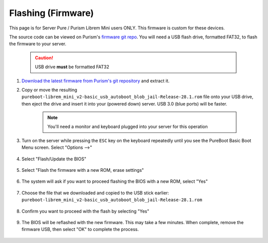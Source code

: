.. _flashing-firmware:

===================
Flashing (Firmware)
===================
This page is for Server Pure / Purism Librem Mini users ONLY.  This firmware is custom for these devices.

The source code can be viewed on Purism's `firmware git repo <https://source.puri.sm/firmware/releases/-/tree/master/librem_mini_v2/custom>`_.  You will need a USB flash drive, formatted FAT32, to flash the firmware to your server.

    .. caution:: USB drive **must** be formatted FAT32

#. `Download the latest firmware from Purism's git repository <https://source.puri.sm/firmware/releases/-/raw/master/librem_mini_v2/custom/pureboot-librem_mini_v2-basic_usb_autoboot_blob_jail-Release-28.1.rom.gz>`_ and extract it.
    
#. Copy or move the resulting ``pureboot-librem_mini_v2-basic_usb_autoboot_blob_jail-Release-28.1.rom`` file onto your USB drive, then eject the drive and insert it into your (powered down) server.  USB 3.0 (blue ports) will be faster.

    .. note:: You'll need a monitor and keyboard plugged into your server for this operation

#. Turn on the server while pressing the ``ESC`` key on the keyboard repeatedly until you see the PureBoot Basic Boot Menu screen.  Select "Options -->"

    .. figure:: /_static/images/flashing/flash_firmware-pro-step1-pureboot_basic_boot_menu-options.jpg
        :width: 30%

#. Select "Flash/Update the BIOS"

    .. figure:: /_static/images/flashing/flash_firmware-pro-step2-flash_update_the_bios.jpg
        :width: 30%

#. Select "Flash the firmware with a new ROM, erase settings"

    .. figure:: /_static/images/flashing/flash_firmware-pro-step3-flash_firmware_with_new_rom.jpg
        :width: 30%

#. The system will ask if you want to proceed flashing the BIOS with a new ROM, select "Yes"

    .. figure:: /_static/images/flashing/flash_firmware-pro-step4-proceed_yes.jpg
        :width: 30%

#. Choose the file that we downloaded and copied to the USB stick earlier: ``pureboot-librem_mini_v2-basic_usb_autoboot_blob_jail-Release-28.1.rom``

    .. figure:: /_static/images/flashing/flash_firmware-pro-step5-select_your_file.jpg
        :width: 30%

#. Confirm you want to proceed with the flash by selecting "Yes"

    .. figure:: /_static/images/flashing/flash_firmware-pro-step6-proceed_yes.jpg
        :width: 30%

#. The BIOS will be reflashed with the new firmware.  This may take a few minutes.  When complete, remove the firmware USB, then select "OK" to complete the process.

    .. figure:: /_static/images/flashing/flash_firmware-pro-step7-flashed_successfully.jpg
        :width: 30%